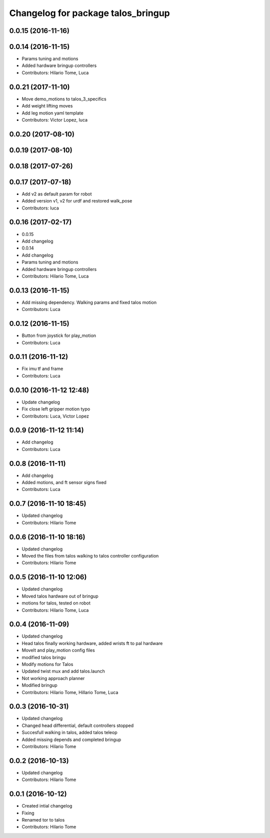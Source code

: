 ^^^^^^^^^^^^^^^^^^^^^^^^^^^^^^^^^^^
Changelog for package talos_bringup
^^^^^^^^^^^^^^^^^^^^^^^^^^^^^^^^^^^

0.0.15 (2016-11-16)
-------------------

0.0.14 (2016-11-15)
-------------------
* Params tuning and motions
* Added hardware bringup controllers
* Contributors: Hilario Tome, Luca

0.0.21 (2017-11-10)
-------------------
* Move demo_motions to talos_3_specifics
* Add weight lifting moves
* Add leg motion yaml template
* Contributors: Victor Lopez, luca

0.0.20 (2017-08-10)
-------------------

0.0.19 (2017-08-10)
-------------------

0.0.18 (2017-07-26)
-------------------

0.0.17 (2017-07-18)
-------------------
* Add v2 as default param for robot
* Added version v1, v2 for urdf and restored walk_pose
* Contributors: luca

0.0.16 (2017-02-17)
-------------------
* 0.0.15
* Add changelog
* 0.0.14
* Add changelog
* Params tuning and motions
* Added hardware bringup controllers
* Contributors: Hilario Tome, Luca

0.0.13 (2016-11-15)
-------------------
* Add missing dependency. Walking params and fixed talos motion
* Contributors: Luca

0.0.12 (2016-11-15)
-------------------
* Button from joystick for play_motion
* Contributors: Luca

0.0.11 (2016-11-12)
-------------------
* Fix imu tf and frame
* Contributors: Luca

0.0.10 (2016-11-12 12:48)
-------------------------
* Update changelog
* Fix close left gripper motion typo
* Contributors: Luca, Victor Lopez

0.0.9 (2016-11-12 11:14)
------------------------
* Add changelog
* Contributors: Luca

0.0.8 (2016-11-11)
------------------
* Add changelog
* Added motions, and ft sensor signs fixed
* Contributors: Luca

0.0.7 (2016-11-10 18:45)
------------------------
* Updated changelog
* Contributors: Hilario Tome

0.0.6 (2016-11-10 18:16)
------------------------
* Updated changelog
* Moved the files from talos walking to talos controller configuration
* Contributors: Hilario Tome

0.0.5 (2016-11-10 12:06)
------------------------
* Updated changelog
* Moved talos hardware out of bringup
* motions for talos, tested on robot
* Contributors: Hilario Tome, Luca

0.0.4 (2016-11-09)
------------------
* Updated changelog
* Head talos finally working hardware, added wrists ft to pal hardware
* MoveIt and play_motion config files
* modified talos bringu
* Modify motions for Talos
* Updated twist mux and add talos.launch
* Not working approach planner
* Modified bringup
* Contributors: Hilario Tome, Hillario Tome, Luca

0.0.3 (2016-10-31)
------------------
* Updated changelog
* Changed head differential, default controllers stopped
* Succesfull walking in talos, added talos teleop
* Added missing depends and completed bringup
* Contributors: Hilario Tome

0.0.2 (2016-10-13)
------------------
* Updated changelog
* Contributors: Hilario Tome

0.0.1 (2016-10-12)
------------------
* Created intial changelog
* Fixing
* Renamed tor to talos
* Contributors: Hilario Tome
